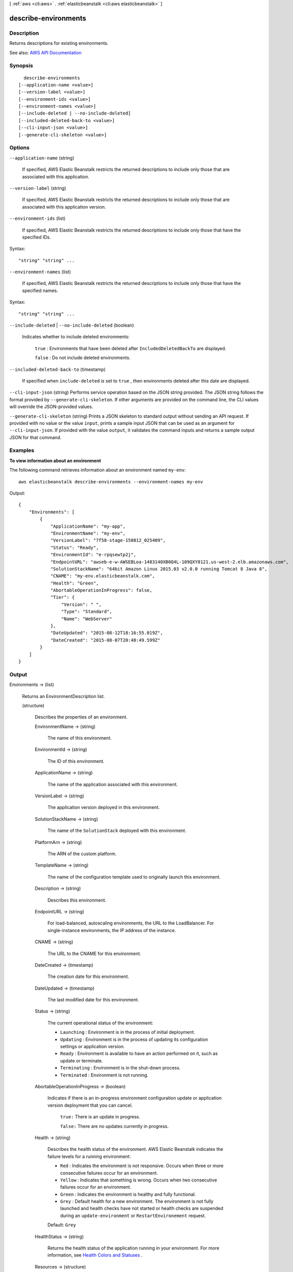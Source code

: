 [ :ref:`aws <cli:aws>` . :ref:`elasticbeanstalk <cli:aws elasticbeanstalk>` ]

.. _cli:aws elasticbeanstalk describe-environments:


*********************
describe-environments
*********************



===========
Description
===========



Returns descriptions for existing environments.



See also: `AWS API Documentation <https://docs.aws.amazon.com/goto/WebAPI/elasticbeanstalk-2010-12-01/DescribeEnvironments>`_


========
Synopsis
========

::

    describe-environments
  [--application-name <value>]
  [--version-label <value>]
  [--environment-ids <value>]
  [--environment-names <value>]
  [--include-deleted | --no-include-deleted]
  [--included-deleted-back-to <value>]
  [--cli-input-json <value>]
  [--generate-cli-skeleton <value>]




=======
Options
=======

``--application-name`` (string)


  If specified, AWS Elastic Beanstalk restricts the returned descriptions to include only those that are associated with this application.

  

``--version-label`` (string)


  If specified, AWS Elastic Beanstalk restricts the returned descriptions to include only those that are associated with this application version.

  

``--environment-ids`` (list)


  If specified, AWS Elastic Beanstalk restricts the returned descriptions to include only those that have the specified IDs.

  



Syntax::

  "string" "string" ...



``--environment-names`` (list)


  If specified, AWS Elastic Beanstalk restricts the returned descriptions to include only those that have the specified names.

  



Syntax::

  "string" "string" ...



``--include-deleted`` | ``--no-include-deleted`` (boolean)


  Indicates whether to include deleted environments:

   

   ``true`` : Environments that have been deleted after ``IncludedDeletedBackTo`` are displayed.

   

   ``false`` : Do not include deleted environments.

  

``--included-deleted-back-to`` (timestamp)


  If specified when ``include-deleted`` is set to ``true`` , then environments deleted after this date are displayed. 

  

``--cli-input-json`` (string)
Performs service operation based on the JSON string provided. The JSON string follows the format provided by ``--generate-cli-skeleton``. If other arguments are provided on the command line, the CLI values will override the JSON-provided values.

``--generate-cli-skeleton`` (string)
Prints a JSON skeleton to standard output without sending an API request. If provided with no value or the value ``input``, prints a sample input JSON that can be used as an argument for ``--cli-input-json``. If provided with the value ``output``, it validates the command inputs and returns a sample output JSON for that command.



========
Examples
========

**To view information about an environment**

The following command retrieves information about an environment named ``my-env``::

  aws elasticbeanstalk describe-environments --environment-names my-env

Output::

  {
      "Environments": [
          {
              "ApplicationName": "my-app",
              "EnvironmentName": "my-env",
              "VersionLabel": "7f58-stage-150812_025409",
              "Status": "Ready",
              "EnvironmentId": "e-rpqsewtp2j",
              "EndpointURL": "awseb-e-w-AWSEBLoa-1483140XB0Q4L-109QXY8121.us-west-2.elb.amazonaws.com",
              "SolutionStackName": "64bit Amazon Linux 2015.03 v2.0.0 running Tomcat 8 Java 8",
              "CNAME": "my-env.elasticbeanstalk.com",
              "Health": "Green",
              "AbortableOperationInProgress": false,
              "Tier": {
                  "Version": " ",
                  "Type": "Standard",
                  "Name": "WebServer"
              },
              "DateUpdated": "2015-08-12T18:16:55.019Z",
              "DateCreated": "2015-08-07T20:48:49.599Z"
          }
      ]
  }


======
Output
======

Environments -> (list)

  

  Returns an  EnvironmentDescription list. 

  

  (structure)

    

    Describes the properties of an environment.

    

    EnvironmentName -> (string)

      

      The name of this environment.

      

      

    EnvironmentId -> (string)

      

      The ID of this environment.

      

      

    ApplicationName -> (string)

      

      The name of the application associated with this environment.

      

      

    VersionLabel -> (string)

      

      The application version deployed in this environment.

      

      

    SolutionStackName -> (string)

      

      The name of the ``SolutionStack`` deployed with this environment. 

      

      

    PlatformArn -> (string)

      

      The ARN of the custom platform.

      

      

    TemplateName -> (string)

      

      The name of the configuration template used to originally launch this environment.

      

      

    Description -> (string)

      

      Describes this environment.

      

      

    EndpointURL -> (string)

      

      For load-balanced, autoscaling environments, the URL to the LoadBalancer. For single-instance environments, the IP address of the instance.

      

      

    CNAME -> (string)

      

      The URL to the CNAME for this environment.

      

      

    DateCreated -> (timestamp)

      

      The creation date for this environment.

      

      

    DateUpdated -> (timestamp)

      

      The last modified date for this environment.

      

      

    Status -> (string)

      

      The current operational status of the environment:

       

       
      * ``Launching`` : Environment is in the process of initial deployment. 
       
      * ``Updating`` : Environment is in the process of updating its configuration settings or application version. 
       
      * ``Ready`` : Environment is available to have an action performed on it, such as update or terminate. 
       
      * ``Terminating`` : Environment is in the shut-down process. 
       
      * ``Terminated`` : Environment is not running. 
       

      

      

    AbortableOperationInProgress -> (boolean)

      

      Indicates if there is an in-progress environment configuration update or application version deployment that you can cancel.

       

       ``true:`` There is an update in progress. 

       

       ``false:`` There are no updates currently in progress. 

      

      

    Health -> (string)

      

      Describes the health status of the environment. AWS Elastic Beanstalk indicates the failure levels for a running environment:

       

       
      * ``Red`` : Indicates the environment is not responsive. Occurs when three or more consecutive failures occur for an environment. 
       
      * ``Yellow`` : Indicates that something is wrong. Occurs when two consecutive failures occur for an environment. 
       
      * ``Green`` : Indicates the environment is healthy and fully functional. 
       
      * ``Grey`` : Default health for a new environment. The environment is not fully launched and health checks have not started or health checks are suspended during an ``update-environment`` or ``RestartEnvironement`` request. 
       

       

      Default: ``Grey``  

      

      

    HealthStatus -> (string)

      

      Returns the health status of the application running in your environment. For more information, see `Health Colors and Statuses <http://docs.aws.amazon.com/elasticbeanstalk/latest/dg/health-enhanced-status.html>`_ .

      

      

    Resources -> (structure)

      

      The description of the AWS resources used by this environment.

      

      LoadBalancer -> (structure)

        

        Describes the LoadBalancer.

        

        LoadBalancerName -> (string)

          

          The name of the LoadBalancer.

          

          

        Domain -> (string)

          

          The domain name of the LoadBalancer.

          

          

        Listeners -> (list)

          

          A list of Listeners used by the LoadBalancer.

          

          (structure)

            

            Describes the properties of a Listener for the LoadBalancer.

            

            Protocol -> (string)

              

              The protocol that is used by the Listener.

              

              

            Port -> (integer)

              

              The port that is used by the Listener.

              

              

            

          

        

      

    Tier -> (structure)

      

      Describes the current tier of this environment.

      

      Name -> (string)

        

        The name of this environment tier.

        

        

      Type -> (string)

        

        The type of this environment tier.

        

        

      Version -> (string)

        

        The version of this environment tier.

        

        

      

    EnvironmentLinks -> (list)

      

      A list of links to other environments in the same group.

      

      (structure)

        

        A link to another environment, defined in the environment's manifest. Links provide connection information in system properties that can be used to connect to another environment in the same group. See `Environment Manifest (env.yaml) <http://docs.aws.amazon.com/elasticbeanstalk/latest/dg/environment-cfg-manifest.html>`_ for details.

        

        LinkName -> (string)

          

          The name of the link.

          

          

        EnvironmentName -> (string)

          

          The name of the linked environment (the dependency).

          

          

        

      

    

  

